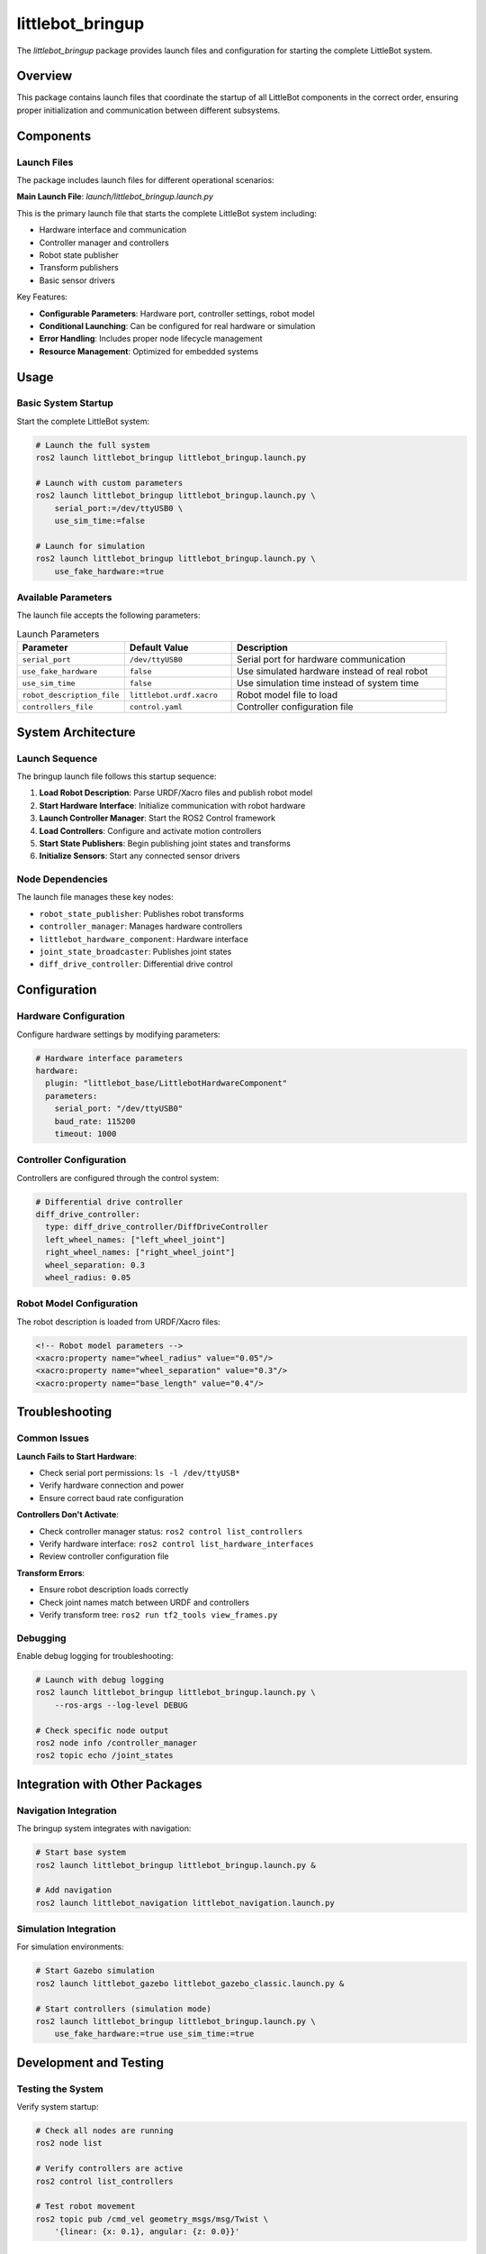 littlebot_bringup
================

The `littlebot_bringup` package provides launch files and configuration for starting the complete LittleBot system.

Overview
--------

This package contains launch files that coordinate the startup of all LittleBot components in the correct order, ensuring proper initialization and communication between different subsystems.

Components
----------

Launch Files
~~~~~~~~~~~~

The package includes launch files for different operational scenarios:

**Main Launch File**: `launch/littlebot_bringup.launch.py`

This is the primary launch file that starts the complete LittleBot system including:

* Hardware interface and communication
* Controller manager and controllers
* Robot state publisher
* Transform publishers
* Basic sensor drivers

Key Features:

* **Configurable Parameters**: Hardware port, controller settings, robot model
* **Conditional Launching**: Can be configured for real hardware or simulation
* **Error Handling**: Includes proper node lifecycle management
* **Resource Management**: Optimized for embedded systems

Usage
-----

Basic System Startup
~~~~~~~~~~~~~~~~~~~~~

Start the complete LittleBot system:

.. code-block:: bash

   # Launch the full system
   ros2 launch littlebot_bringup littlebot_bringup.launch.py

   # Launch with custom parameters
   ros2 launch littlebot_bringup littlebot_bringup.launch.py \
       serial_port:=/dev/ttyUSB0 \
       use_sim_time:=false

   # Launch for simulation
   ros2 launch littlebot_bringup littlebot_bringup.launch.py \
       use_fake_hardware:=true

Available Parameters
~~~~~~~~~~~~~~~~~~~~

The launch file accepts the following parameters:

.. list-table:: Launch Parameters
   :widths: 25 25 50
   :header-rows: 1

   * - Parameter
     - Default Value
     - Description
   * - ``serial_port``
     - ``/dev/ttyUSB0``
     - Serial port for hardware communication
   * - ``use_fake_hardware``
     - ``false``
     - Use simulated hardware instead of real robot
   * - ``use_sim_time``
     - ``false``
     - Use simulation time instead of system time
   * - ``robot_description_file``
     - ``littlebot.urdf.xacro``
     - Robot model file to load
   * - ``controllers_file``
     - ``control.yaml``
     - Controller configuration file

System Architecture
-------------------

Launch Sequence
~~~~~~~~~~~~~~~

The bringup launch file follows this startup sequence:

1. **Load Robot Description**: Parse URDF/Xacro files and publish robot model
2. **Start Hardware Interface**: Initialize communication with robot hardware
3. **Launch Controller Manager**: Start the ROS2 Control framework
4. **Load Controllers**: Configure and activate motion controllers
5. **Start State Publishers**: Begin publishing joint states and transforms
6. **Initialize Sensors**: Start any connected sensor drivers

Node Dependencies
~~~~~~~~~~~~~~~~~

The launch file manages these key nodes:

* ``robot_state_publisher``: Publishes robot transforms
* ``controller_manager``: Manages hardware controllers
* ``littlebot_hardware_component``: Hardware interface
* ``joint_state_broadcaster``: Publishes joint states
* ``diff_drive_controller``: Differential drive control

Configuration
-------------

Hardware Configuration
~~~~~~~~~~~~~~~~~~~~~~

Configure hardware settings by modifying parameters:

.. code-block:: yaml

   # Hardware interface parameters
   hardware:
     plugin: "littlebot_base/LittlebotHardwareComponent"
     parameters:
       serial_port: "/dev/ttyUSB0"
       baud_rate: 115200
       timeout: 1000

Controller Configuration
~~~~~~~~~~~~~~~~~~~~~~~~

Controllers are configured through the control system:

.. code-block:: yaml

   # Differential drive controller
   diff_drive_controller:
     type: diff_drive_controller/DiffDriveController
     left_wheel_names: ["left_wheel_joint"]
     right_wheel_names: ["right_wheel_joint"]
     wheel_separation: 0.3
     wheel_radius: 0.05

Robot Model Configuration
~~~~~~~~~~~~~~~~~~~~~~~~~

The robot description is loaded from URDF/Xacro files:

.. code-block:: xml

   <!-- Robot model parameters -->
   <xacro:property name="wheel_radius" value="0.05"/>
   <xacro:property name="wheel_separation" value="0.3"/>
   <xacro:property name="base_length" value="0.4"/>

Troubleshooting
---------------

Common Issues
~~~~~~~~~~~~~

**Launch Fails to Start Hardware**:

* Check serial port permissions: ``ls -l /dev/ttyUSB*``
* Verify hardware connection and power
* Ensure correct baud rate configuration

**Controllers Don't Activate**:

* Check controller manager status: ``ros2 control list_controllers``
* Verify hardware interface: ``ros2 control list_hardware_interfaces``
* Review controller configuration file

**Transform Errors**:

* Ensure robot description loads correctly
* Check joint names match between URDF and controllers
* Verify transform tree: ``ros2 run tf2_tools view_frames.py``

Debugging
~~~~~~~~~

Enable debug logging for troubleshooting:

.. code-block:: bash

   # Launch with debug logging
   ros2 launch littlebot_bringup littlebot_bringup.launch.py \
       --ros-args --log-level DEBUG

   # Check specific node output
   ros2 node info /controller_manager
   ros2 topic echo /joint_states

Integration with Other Packages
-------------------------------

Navigation Integration
~~~~~~~~~~~~~~~~~~~~~~

The bringup system integrates with navigation:

.. code-block:: bash

   # Start base system
   ros2 launch littlebot_bringup littlebot_bringup.launch.py &
   
   # Add navigation
   ros2 launch littlebot_navigation littlebot_navigation.launch.py

Simulation Integration
~~~~~~~~~~~~~~~~~~~~~~

For simulation environments:

.. code-block:: bash

   # Start Gazebo simulation
   ros2 launch littlebot_gazebo littlebot_gazebo_classic.launch.py &
   
   # Start controllers (simulation mode)
   ros2 launch littlebot_bringup littlebot_bringup.launch.py \
       use_fake_hardware:=true use_sim_time:=true

Development and Testing
-----------------------

Testing the System
~~~~~~~~~~~~~~~~~~

Verify system startup:

.. code-block:: bash

   # Check all nodes are running
   ros2 node list
   
   # Verify controllers are active
   ros2 control list_controllers
   
   # Test robot movement
   ros2 topic pub /cmd_vel geometry_msgs/msg/Twist \
       '{linear: {x: 0.1}, angular: {z: 0.0}}'

System Health Monitoring
~~~~~~~~~~~~~~~~~~~~~~~~

Monitor system status:

.. code-block:: bash

   # Check system resources
   ros2 launch littlebot_bringup littlebot_bringup.launch.py &
   htop  # Monitor CPU/memory usage
   
   # Check communication health
   ros2 topic hz /joint_states
   ros2 topic hz /odom

Dependencies
------------

**ROS2 Packages**:

* ``launch``
* ``launch_ros``
* ``robot_state_publisher``
* ``controller_manager``
* ``littlebot_base``
* ``littlebot_control``
* ``littlebot_description``

**System Dependencies**:

* ROS2 Control framework
* Hardware interface packages
* Transform libraries

API Reference
-------------

For detailed launch file API, see the Python launch file documentation and ROS2 launch system guides.
